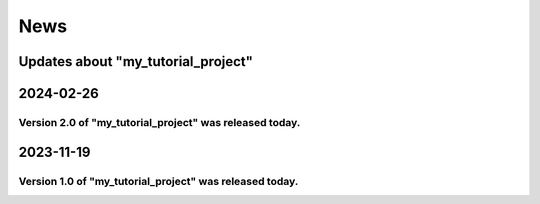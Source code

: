 ####
News
####

Updates about "my_tutorial_project"
========================

2024-02-26
========================

Version 2.0 of "my_tutorial_project" was released today. 
.....................................

2023-11-19
========================

Version 1.0 of "my_tutorial_project" was released today. 
.....................................

